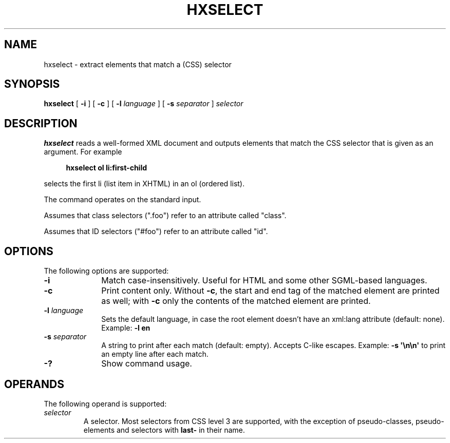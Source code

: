 .de d \" begin display
.sp
.in +4
.nf
..
.de e \" end display
.in -4
.fi
.sp
..
.TH "HXSELECT" "1" "10 Jul 2011" "7.x" "HTML-XML-utils"
.SH NAME
hxselect \- extract elements that match a (CSS) selector
.SH SYNOPSIS
.B hxselect
.RB "[\| " \-i " \|]"
.RB "[\| " \-c " \|]"
.RB "[\| " \-l
.IR language " \|]"
.RB "[\| " \-s
.IR separator " \|]"
.I selector
.SH DESCRIPTION
.B hxselect
reads a well-formed XML document and outputs elements that match the
CSS selector that is given as an argument. For example
.d
.B hxselect ol li:first-child
.e
selects the first li (list item in XHTML) in an ol (ordered list).
.PP
The command operates on the standard input.
.PP
Assumes that class selectors (".foo") refer to an attribute called
"class".
.PP
Assumes that ID selectors ("#foo") refer to an attribute called "id".
.SH OPTIONS
The following options are supported:
.TP 10
.B \-i
Match case-insensitively. Useful for HTML and some other
SGML-based languages.
.TP
.B \-c
Print content only. Without \fB\-c\fR, the start and end tag of the
matched element are printed as well; with \fB\-c\fR only the contents
of the matched element are printed.
.TP
.BI \-l " language"
Sets the default language, in case the root element doesn't
have an xml:lang attribute (default: none). Example:
.B \-l en
.TP
.BI \-s " separator"
A string to print after each match (default: empty). Accepts
C-like escapes. Example: 
.B \-s \(aq\\\\n\\\\n\(aq
to print an empty line after each match.
.TP
.B \-?
Show command usage.
.SH OPERANDS
The following operand is supported:
.TP
.I selector
A selector. Most selectors from CSS level 3 are supported, with the
exception of pseudo-classes, pseudo-elements and selectors with
\fBlast\-\fR in their name.
